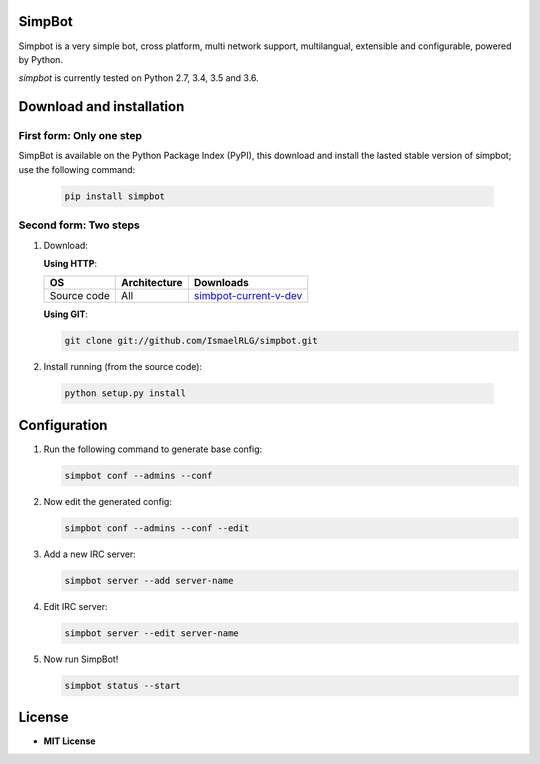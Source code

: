 SimpBot
=======

.. image:: http://perch.kwargs.net.ve/misc/mit_license-68x51.png
   :target: https://www.gnu.org/licenses/gpl-3.0.en.html

.. image:: https://www.python.org/static/community_logos/python-powered-w-140x56.png
   :target: http://python.org/

.. image:: icons/simpbot-text.png
   :target: https://github.com/IsmaelRLG/simpbot

Simpbot is a very simple bot, cross platform, multi network support, multilangual, extensible and configurable, powered by Python.

`simpbot` is currently tested on Python 2.7, 3.4, 3.5 and 3.6.

Download and installation
=========================
First form: Only one step
-------------------------
SimpBot is available on the Python Package Index (PyPI),
this download and install the lasted stable version of simpbot; use the following command:

 .. code-block::

      pip install simpbot


Second form: Two steps
----------------------

1) Download:
 
   **Using HTTP**:
 
   .. table::

     =============== ================= ======================
     OS              Architecture      Downloads
     =============== ================= ======================
     Source code     All               simbpot-current-v-dev_
     =============== ================= ======================
   .. _simbpot-current-v-dev: https://github.com/IsmaelRLG/simpbot/archive/master.zip

   **Using GIT**:

   .. code-block::

      git clone git://github.com/IsmaelRLG/simpbot.git

2) Install running (from the source code):

  .. code-block::

     python setup.py install

Configuration
=============

1) Run the following command to generate base config:

   .. code-block::

      simpbot conf --admins --conf

2) Now edit the generated config:

   .. code-block::

      simpbot conf --admins --conf --edit

3) Add a new IRC server:

   .. code-block::

      simpbot server --add server-name
    
4) Edit IRC server:

   .. code-block::

      simpbot server --edit server-name

5) Now run SimpBot!

   .. code-block::

      simpbot status --start


License
=======
-   **MIT License**